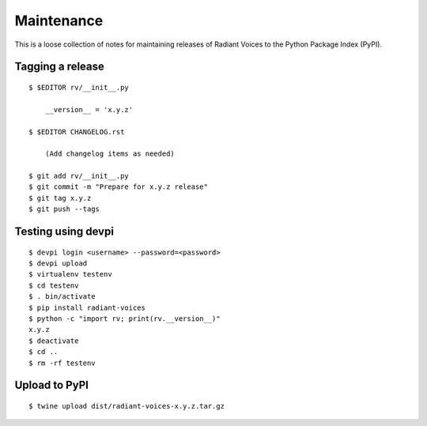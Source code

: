 Maintenance
===========

This is a loose collection of notes for maintaining releases of Radiant Voices
to the Python Package Index (PyPI).

Tagging a release
-----------------

::

    $ $EDITOR rv/__init__.py

        __version__ = 'x.y.z'

    $ $EDITOR CHANGELOG.rst

        (Add changelog items as needed)

    $ git add rv/__init__.py
    $ git commit -m "Prepare for x.y.z release"
    $ git tag x.y.z
    $ git push --tags

Testing using devpi
-------------------

::

    $ devpi login <username> --password=<password>
    $ devpi upload
    $ virtualenv testenv
    $ cd testenv
    $ . bin/activate
    $ pip install radiant-voices
    $ python -c "import rv; print(rv.__version__)"
    x.y.z
    $ deactivate
    $ cd ..
    $ rm -rf testenv

Upload to PyPI
--------------

::

    $ twine upload dist/radiant-voices-x.y.z.tar.gz
